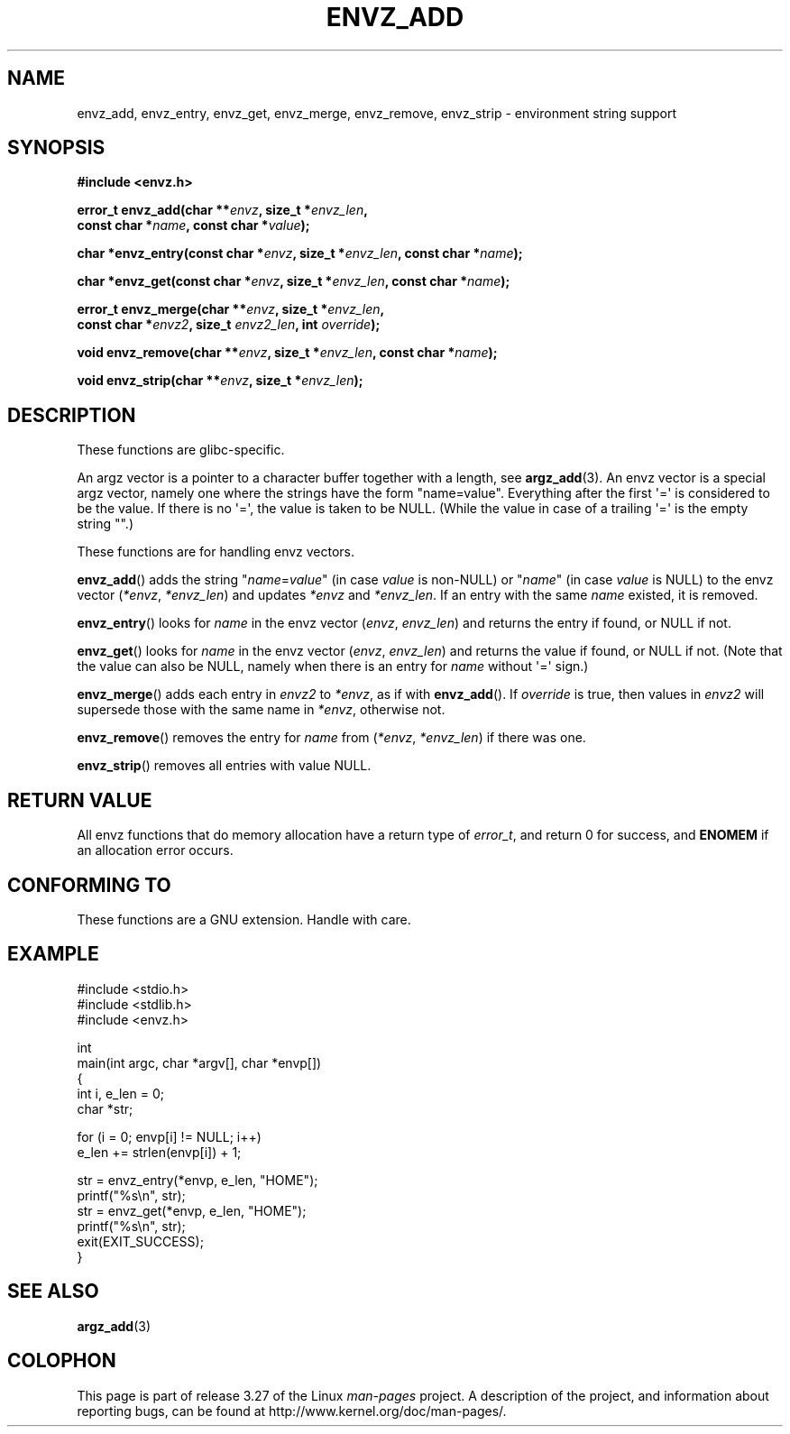 .\" Copyright 2002 walter harms (walter.harms@informatik.uni-oldenburg.de)
.\" Distributed under GPL
.\" based on the description in glibc source and infopages
.\"
.\" Corrections and additions, aeb
.TH ENVZ_ADD 3 2007-05-18 "" "Linux Programmer's Manual"
.SH NAME
envz_add, envz_entry, envz_get, envz_merge,
envz_remove, envz_strip \- environment string support
.SH SYNOPSIS
.nf
.B "#include <envz.h>"

.BI "error_t envz_add(char **" envz ", size_t *" envz_len ,
.ti 20n
.BI "const char *" name ", const char *" value );

.BI "char *envz_entry(const char *" envz ", size_t *" envz_len \
", const char *" name );

.BI "char *envz_get(const char *" envz ", size_t *" envz_len \
", const char *" name );

.BI "error_t envz_merge(char **" envz ", size_t *" envz_len ,
.ti 20n
.BI "const char *" envz2 ", size_t " envz2_len ", int " override );

.BI "void envz_remove(char **" envz ", size_t *" envz_len \
", const char *" name );

.BI "void envz_strip(char **" envz ", size_t *" envz_len );
.fi
.SH DESCRIPTION
These functions are glibc-specific.
.LP
An argz vector is a pointer to a character buffer together with a length,
see
.BR argz_add (3).
An envz vector is a special argz vector, namely one where the strings
have the form "name=value".
Everything after the first \(aq=\(aq is considered
to be the value.
If there is no \(aq=\(aq, the value is taken to be NULL.
(While the value in case of a trailing \(aq=\(aq is the empty string "".)
.LP
These functions are for handling envz vectors.
.LP
.BR envz_add ()
adds the string
.RI \&" name = value \&"
(in case
.I value
is non-NULL) or
.RI \&" name \&"
(in case
.I value
is NULL) to the envz vector
.RI ( *envz ,\  *envz_len )
and updates
.I *envz
and
.IR *envz_len .
If an entry with the same
.I name
existed, it is removed.
.LP
.BR envz_entry ()
looks for
.I name
in the envz vector
.RI ( envz ,\  envz_len )
and returns the entry if found, or NULL if not.
.LP
.BR envz_get ()
looks for
.I name
in the envz vector
.RI ( envz ,\  envz_len )
and returns the value if found, or NULL if not.
(Note that the value can also be NULL, namely when there is
an entry for
.I name
without \(aq=\(aq sign.)
.LP
.BR envz_merge ()
adds each entry in
.I envz2
to
.IR *envz ,
as if with
.BR envz_add ().
If
.I override
is true, then values in
.I envz2
will supersede those with the same name in
.IR *envz ,
otherwise not.
.LP
.BR envz_remove ()
removes the entry for
.I name
from
.RI ( *envz ,\  *envz_len )
if there was one.
.LP
.BR envz_strip ()
removes all entries with value NULL.
.SH "RETURN VALUE"
All envz functions that do memory allocation have a return type of
\fIerror_t\fP, and return 0 for success, and \fBENOMEM\fP
if an allocation error occurs.
.SH "CONFORMING TO"
These functions are a GNU extension.
Handle with care.
.SH EXAMPLE
.nf
#include <stdio.h>
#include <stdlib.h>
#include <envz.h>

int
main(int argc, char *argv[], char *envp[])
{
    int i, e_len = 0;
    char *str;

    for (i = 0; envp[i] != NULL; i++)
        e_len += strlen(envp[i]) + 1;

    str = envz_entry(*envp, e_len, "HOME");
    printf("%s\en", str);
    str = envz_get(*envp, e_len, "HOME");
    printf("%s\en", str);
    exit(EXIT_SUCCESS);
}
.fi
.SH "SEE ALSO"
.BR argz_add (3)
.SH COLOPHON
This page is part of release 3.27 of the Linux
.I man-pages
project.
A description of the project,
and information about reporting bugs,
can be found at
http://www.kernel.org/doc/man-pages/.
